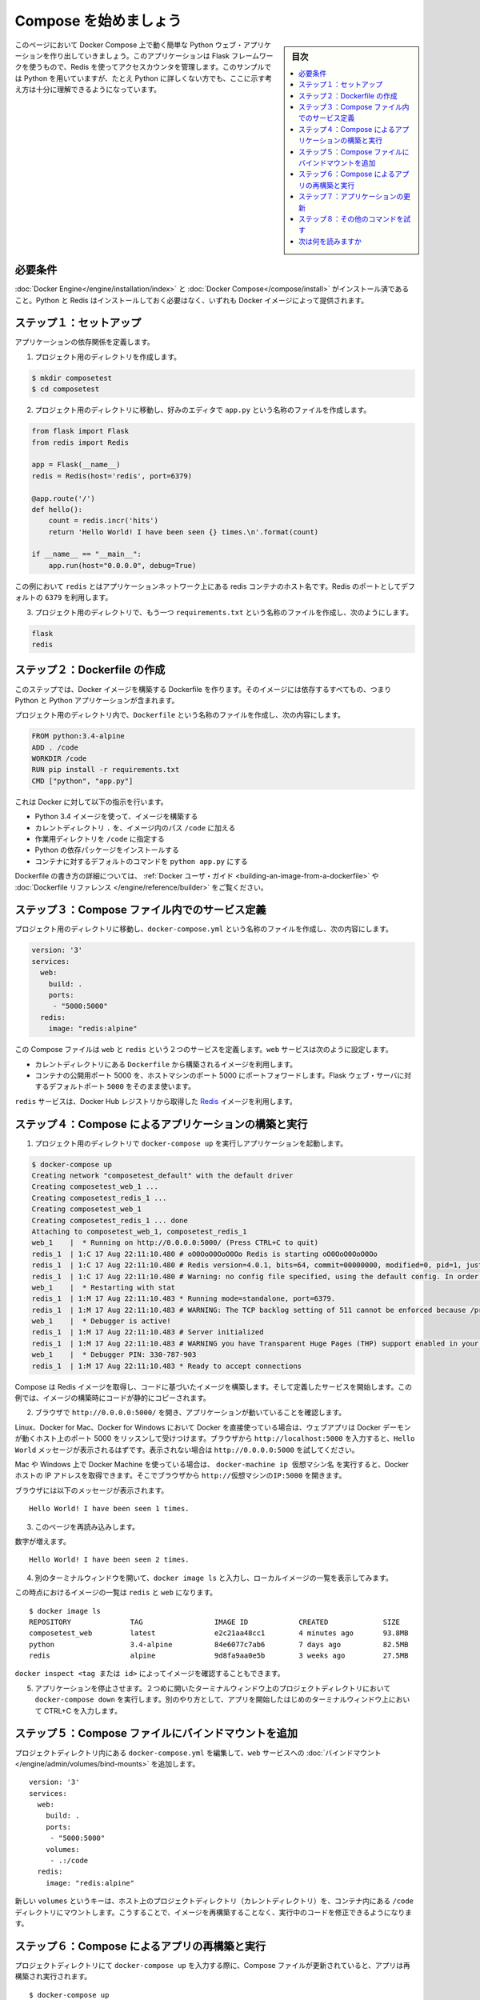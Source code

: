 .. -*- coding: utf-8 -*-
.. URL: https://docs.docker.com/compose/gettingstarted/
.. SOURCE: https://github.com/docker/compose/blob/master/docs/gettingstarted.md
   doc version: 1.11
      https://github.com/docker/compose/commits/master/docs/gettingstarted.md
.. check date: 2016/04/28
.. Commits on Feb 24, 2016 e6797e116648fb566305b39040d5fade83aacffc
.. -------------------------------------------------------------------

.. Getting Started

=======================================
Compose を始めましょう
=======================================

.. sidebar:: 目次

   .. contents:: 
       :depth: 3
       :local:

.. On this page you build a simple Python web application running on Compose. The application uses the Flask framework and increments a value in Redis. While the sample uses Python, the concepts demonstrated here should be understandable even if you’re not familiar with it.

このページにおいて Docker Compose 上で動く簡単な Python ウェブ・アプリケーションを作り出していきましょう。このアプリケーションは Flask フレームワークを使うもので、Redis を使ってアクセスカウンタを管理します。このサンプルでは Python を用いていますが、たとえ Python に詳しくない方でも、ここに示す考え方は十分に理解できるようになっています。

.. Prerequisites

必要条件
==========

.. Make sure you have already installed both Docker Engine and Docker Compose. You don’t need to install Python, it is provided by a Docker image.

:doc:`Docker Engine</engine/installation/index>` と :doc:`Docker Compose</compose/install>` がインストール済であること。Python と Redis はインストールしておく必要はなく、いずれも Docker イメージによって提供されます。

.. Step 1: Setup

ステップ１：セットアップ
==============================

..   Define the application dependencies.

アプリケーションの依存関係を定義します。

.. Create a directory for the project:

1. プロジェクト用のディレクトリを作成します。

.. code-block:: bash

   $ mkdir composetest
   $ cd composetest

.. With your favorite text editor create a file called app.py in your project directory.

2. プロジェクト用のディレクトリに移動し、好みのエディタで ``app.py`` という名称のファイルを作成します。

.. code-block:: python

   from flask import Flask
   from redis import Redis
   
   app = Flask(__name__)
   redis = Redis(host='redis', port=6379)
   
   @app.route('/')
   def hello():
       count = redis.incr('hits')
       return 'Hello World! I have been seen {} times.\n'.format(count)
   
   if __name__ == "__main__":
       app.run(host="0.0.0.0", debug=True)

..         In this example, `redis` is the hostname of the redis container on the application's network. We use the default port for Redis, `6379`.

この例において ``redis`` とはアプリケーションネットワーク上にある redis コンテナのホスト名です。Redis のポートとしてデフォルトの ``6379`` を利用します。

.. Create another file called requirements.txt in your project directory and add the following:

3. プロジェクト用のディレクトリで、もう一つ ``requirements.txt`` という名称のファイルを作成し、次のようにします。

.. code-block:: text

   flask
   redis

.. Step 2: Create a Dockerfile

ステップ２：Dockerfile の作成
=============================

..   In this step, you write a Dockerfile that builds a Docker image. The image
     contains all the dependencies the Python application requires, including Python

このステップでは、Docker イメージを構築する Dockerfile を作ります。そのイメージには依存するすべてもの、つまり Python と Python アプリケーションが含まれます。

..   In your project directory, create a file named `Dockerfile` and paste the
     following:

プロジェクト用のディレクトリ内で、``Dockerfile`` という名称のファイルを作成し、次の内容にします。

.. code-block:: dockerfile

   FROM python:3.4-alpine
   ADD . /code
   WORKDIR /code
   RUN pip install -r requirements.txt
   CMD ["python", "app.py"]

.. This tells Docker to:

これは Docker に対して以下の指示を行います。

..    Build an image starting with the Python 3.4 image.
    Add the current directory `.` into the path `/code` in the image.
    Set the working directory to `/code`.
    Install the Python dependencies.
    Set the default command for the container to `python app.py`.

* Python 3.4 イメージを使って、イメージを構築する
* カレントディレクトリ ``.`` を、イメージ内のパス ``/code`` に加える
* 作業用ディレクトリを ``/code`` に指定する
* Python の依存パッケージをインストールする
* コンテナに対するデフォルトのコマンドを ``python app.py`` にする

.. For more information on how to write Dockerfiles, see the [Docker user
   guide](/engine/tutorials/dockerimages.md#building-an-image-from-a-dockerfile)
   and the [Dockerfile reference](/engine/reference/builder.md).

Dockerfile の書き方の詳細については、 :ref:`Docker ユーザ・ガイド <building-an-image-from-a-dockerfile>` や :doc:`Dockerfile リファレンス </engine/reference/builder>` をご覧ください。

.. Step 3: Define services in a Compose file

ステップ３：Compose ファイル内でのサービス定義
==============================================

.. Create a file called `docker-compose.yml` in your project directory and paste
   the following:

プロジェクト用のディレクトリに移動し、``docker-compose.yml`` という名称のファイルを作成し、次の内容にします。

.. code-block:: yaml

   version: '3'
   services:
     web:
       build: .
       ports:
        - "5000:5000"
     redis:
       image: "redis:alpine"

.. This Compose file defines two services, `web` and `redis`. The web service:

この Compose ファイルは ``web`` と ``redis`` という２つのサービスを定義します。``web`` サービスは次のように設定します。

.. Uses an image that's built from the `Dockerfile` in the current directory.
   Forwards the exposed port 5000 on the container to port 5000 on the host
   machine. We use the default port for the Flask web server, `5000`.

* カレントディレクトリにある ``Dockerfile`` から構築されるイメージを利用します。
* コンテナの公開用ポート 5000 を、ホストマシンのポート 5000 にポートフォワードします。Flask ウェブ・サーバに対するデフォルトポート ``5000`` をそのまま使います。

.. The `redis` service uses a public
   [Redis](https://registry.hub.docker.com/_/redis/) image pulled from the Docker
   Hub registry.

``redis`` サービスは、Docker Hub レジストリから取得した `Redis <https://registry.hub.docker.com/_/redis/>`_ イメージを利用します。

.. Step 4: Build and run your app with Compose

ステップ４：Compose によるアプリケーションの構築と実行
======================================================

.. From your project directory, start up your application.

1. プロジェクト用のディレクトリで ``docker-compose up`` を実行しアプリケーションを起動します。

.. code-block:: bash

   $ docker-compose up
   Creating network "composetest_default" with the default driver
   Creating composetest_web_1 ...
   Creating composetest_redis_1 ...
   Creating composetest_web_1
   Creating composetest_redis_1 ... done
   Attaching to composetest_web_1, composetest_redis_1
   web_1    |  * Running on http://0.0.0.0:5000/ (Press CTRL+C to quit)
   redis_1  | 1:C 17 Aug 22:11:10.480 # oO0OoO0OoO0Oo Redis is starting oO0OoO0OoO0Oo
   redis_1  | 1:C 17 Aug 22:11:10.480 # Redis version=4.0.1, bits=64, commit=00000000, modified=0, pid=1, just started
   redis_1  | 1:C 17 Aug 22:11:10.480 # Warning: no config file specified, using the default config. In order to specify a config file use redis-server /path/to/redis.conf
   web_1    |  * Restarting with stat
   redis_1  | 1:M 17 Aug 22:11:10.483 * Running mode=standalone, port=6379.
   redis_1  | 1:M 17 Aug 22:11:10.483 # WARNING: The TCP backlog setting of 511 cannot be enforced because /proc/sys/net/core/somaxconn is set to the lower value of 128.
   web_1    |  * Debugger is active!
   redis_1  | 1:M 17 Aug 22:11:10.483 # Server initialized
   redis_1  | 1:M 17 Aug 22:11:10.483 # WARNING you have Transparent Huge Pages (THP) support enabled in your kernel. This will create latency and memory usage issues with Redis. To fix this issue run the command 'echo never > /sys/kernel/mm/transparent_hugepage/enabled' as root, and add it to your /etc/rc.local in order to retain the setting after a reboot. Redis must be restarted after THP is disabled.
   web_1    |  * Debugger PIN: 330-787-903
   redis_1  | 1:M 17 Aug 22:11:10.483 * Ready to accept connections

.. Compose pulls a Redis image, builds an image for your code, and start the
   services you defined. In this case, the code is statically copied into the image at build time.

Compose は Redis イメージを取得し、コードに基づいたイメージを構築します。そして定義したサービスを開始します。この例では、イメージの構築時にコードが静的にコピーされます。

..  Enter `http://0.0.0.0:5000/` in a browser to see the application running.

2. ブラウザで ``http://0.0.0.0:5000/`` を開き、アプリケーションが動いていることを確認します。

..    If you're using Docker natively on Linux, Docker for Mac, or Docker for
    Windows, then the web app should now be listening on port 5000 on your
    Docker daemon host. Point your web browser to `http://localhost:5000` to
    find the `Hello World` message. If this doesn't resolve, you can also try
    `http://0.0.0.0:5000`.

Linux、Docker for Mac、Docker for Windows において Docker を直接使っている場合は、ウェブアプリは Docker デーモンが動くホスト上のポート 5000 をリッスンして受けつけます。ブラウザから ``http://localhost:5000`` を入力すると、``Hello World`` メッセージが表示されるはずです。表示されない場合は ``http://0.0.0.0:5000`` を試してください。

..    If you're using Docker Machine on a Mac or Windows, use `docker-machine ip
    MACHINE_VM` to get the IP address of your Docker host. Then, open
    `http://MACHINE_VM_IP:5000` in a browser.

Mac や Windows 上で Docker Machine を使っている場合は、 ``docker-machine ip 仮想マシン名`` を実行すると、Docker ホストの IP アドレスを取得できます。そこでブラウザから ``http://仮想マシンのIP:5000`` を開きます。

.. You should see a message in your browser saying:

ブラウザには以下のメッセージが表示されます。

::

   Hello World! I have been seen 1 times.

.. Refresh this page.

.. Refresh the page.

3. このページを再読み込みします。

.. The number should increment.

数字が増えます。

::

   Hello World! I have been seen 2 times.

4. 別のターミナルウィンドウを開いて、``docker image ls`` と入力し、ローカルイメージの一覧を表示してみます。

.. Listing images at this point should return `redis` and `web`.

この時点におけるイメージの一覧は ``redis`` と ``web`` になります。

::

   $ docker image ls
   REPOSITORY              TAG                 IMAGE ID            CREATED             SIZE
   composetest_web         latest              e2c21aa48cc1        4 minutes ago       93.8MB
   python                  3.4-alpine          84e6077c7ab6        7 days ago          82.5MB
   redis                   alpine              9d8fa9aa0e5b        3 weeks ago         27.5MB

.. You can inspect images with `docker inspect <tag or id>`.

``docker inspect <tag または id>`` によってイメージを確認することもできます。

.. Stop the application, either by running `docker-compose down`
   from within your project directory in the second terminal, or by
   hitting CTRL+C in the original terminal where you started the app.

5. アプリケーションを停止させます。２つめに開いたターミナルウィンドウ上のプロジェクトディレクトリにおいて ``docker-compose down`` を実行します。別のやり方として、アプリを開始したはじめのターミナルウィンドウ上において CTRL+C を入力します。

.. Step 5: Edit the Compose file to add a bind mount

ステップ５：Compose ファイルにバインドマウントを追加
====================================================

.. Edit `docker-compose.yml` in your project directory to add a [bind mount](/engine/admin/volumes/bind-mounts.md) for the `web` service:

プロジェクトディレクトリ内にある ``docker-compose.yml`` を編集して、``web`` サービスへの :doc:`バインドマウント</engine/admin/volumes/bind-mounts>` を追加します。

::

   version: '3'
   services:
     web:
       build: .
       ports:
        - "5000:5000"
       volumes:
        - .:/code
     redis:
       image: "redis:alpine"

.. The new `volumes` key mounts the project directory (current directory) on the
   host to `/code` inside the container, allowing you to modify the code on the
   fly, without having to rebuild the image.

新しい ``volumes`` というキーは、ホスト上のプロジェクトディレクトリ（カレントディレクトリ）を、コンテナ内にある ``/code`` ディレクトリにマウントします。こうすることで、イメージを再構築することなく、実行中のコードを修正できるようになります。

.. ## Step 6: Re-build and run the app with Compose

ステップ６：Compose によるアプリの再構築と実行
==============================================

.. From your project directory, type `docker-compose up` to build the app with the updated Compose file, and run it.

プロジェクトディレクトリにて ``docker-compose up`` を入力する際に、Compose ファイルが更新されていると、アプリは再構築され実行されます。

::

   $ docker-compose up
   Creating network "composetest_default" with the default driver
   Creating composetest_web_1 ...
   Creating composetest_redis_1 ...
   Creating composetest_web_1
   Creating composetest_redis_1 ... done
   Attaching to composetest_web_1, composetest_redis_1
   web_1    |  * Running on http://0.0.0.0:5000/ (Press CTRL+C to quit)
   ...

.. Check the `Hello World` message in a web browser again, and refresh to see the
   count increment.

``Hello World`` メッセージをもう一度確認してみます。再読み込みをすると、さらにカウンタが増えているはずです。

.. > Shared folders, volumes, and bind mounts
   >
   > * If your project is outside of the `Users` directory (`cd ~`), then you
   need to share the drive or location of the Dockerfile and volume you are using.
   If you get runtime errors indicating an application file is not found, a volume
   mount is denied, or a service cannot start, try enabling file or drive sharing.
   Volume mounting requires shared drives for projects that live outside of
   `C:\Users` (Windows) or `/Users` (Mac), and is required for _any_ project on
   Docker for Windows that uses [Linux
   containers](/docker-for-windows/#switch-between-windows-and-linux-containers-beta-feature). For more information, see [Shared Drives](../docker-for-windows/#shared-drives)
   on Docker for Windows, [File sharing](../docker-for-mac/#file-sharing) on Docker
   for Mac, and the general examples on how to [Manage data in
   containers](../engine/tutorials/dockervolumes.md).
   >
   > * If you are using Oracle VirtualBox on an older Windows OS, you might encounter an issue with shared folders as described in this [VB trouble
   ticket](https://www.virtualbox.org/ticket/14920). Newer Windows systems meet the
   requirements for [Docker for Windows](/docker-for-windows/install.md) and do not
   need VirtualBox.
   {: .important}

.. important::

   共有フォルダ、ボリューム、バインドマウント
      * プロジェクトを `Users` ディレクトリ（``cd ~``）以外に置いている場合、利用している Dockerfile やボリュームのドライブやディレクトリは、共有できるようにしておく必要があります。実行時に、アプリケーションファイルが見つからない、ボリュームマウントが拒否される、サービスが起動できない、といったランタイムエラーが発生した場合は、ファイルやドライブを共有にすることを試してください。``C:\Users`` (Windows の場合) または ``/Users`` (Mac の場合) 以外のディレクトリにあるプロジェクトに対して、ボリュームマウントは共有するドライブにある必要があります。これはまた、:doc:`Linux コンテナ </docker-for-windows/#switch-between-windows-and-linux-containers-beta-feature>` を利用する Dock  for Windows におけるプロジェクトも同様のことが必要です。詳しくは Dock for Windows における :doc:`共有ドライブ<../docker-for-windows/#shared-drives>` や Docker for Mac における :doc:`ファイル共有 <../docker-for-mac/#file-sharing>` を参照してください。また一般的な利用例に関しては :doc:`コンテナでデータ管理<../engine/tutorials/dockervolumes>` を参照してください。
      * 比較的古い Windows OS 上において Oracle VirtualBox を利用している場合は、`VB trouble ticket <https://www.virtualbox.org/ticket/14920>`_ に示されている共有フォルダに関する問題が起こるかもしれません。より新しい Windows システムであれば、:doc:`Docker for Windows</docker-for-windows/install>` の要件を満たすため、VirtualBox は必要としません。

.. ## Step 7: Update the application

ステップ７：アプリケーションの更新
==================================

.. Because the application code is now mounted into the container using a volume,
   you can make changes to its code and see the changes instantly, without having
   to rebuild the image.

アプリケーションのコードは、ボリュームを利用してコンテナ内にマウントされましたから、コードへ変更を行うこと、それを確認することはすぐにできるようになりました。イメージを再構築することは必要ありません。

.. 1.  Change the greeting in `app.py` and save it. For example, change the `Hello World!` message to `Hello from Docker!`:

1. ``app.py`` 内のメッセージを変更して保存します。例えば ``Hello World!`` メッセージを ``Hello from Docker!`` に変更することにします。

::

    return 'Hello from Docker! I have been seen {} times.\n'.format(count)

.. 2.  Refresh the app in your browser. The greeting should be updated, and the
       counter should still be incrementing.

2. ブラウザにてアプリを再読み込みします。メッセージは更新され、カウンタも増加しているはずです。

.. ## Step 8: Experiment with some other commands

ステップ８：その他のコマンドを試す
==================================

.. If you want to run your services in the background, you can pass the `-d` flag
   (for "detached" mode) to `docker-compose up` and use `docker-compose ps` to
   see what is currently running:

サービスをバックグラウンドで実行したい場合は、``docker-compose up`` に ``-d`` フラグ（"デタッチ"モード用のフラグ）を付けます。``docker-compose ps`` を実行して、現在動いているものを確認します。

.. code-block:: bash

   $ docker-compose up -d
   Starting composetest_redis_1...
   Starting composetest_web_1...

   $ docker-compose ps
   Name                 Command            State       Ports
   -------------------------------------------------------------------
   composetest_redis_1   /usr/local/bin/run         Up
   composetest_web_1     /bin/sh -c python app.py   Up      5000->5000/tcp

.. The docker-compose run command allows you to run one-off commands for your services. For example, to see what environment variables are available to the web service:

``docker-compose run`` コマンドを使えば、サービスに対してのコマンド実行を行うことができます。たとえば、``web`` サービス上でどのような環境変数が利用可能であるかは、以下のコマンドを実行します。

.. code-block:: bash

   $ docker-compose run web env

.. See `docker-compose --help` to see other available commands. You can also install [command completion](completion.md) for the bash and zsh shell, which will also show you available commands.

``docker-compose --help`` を実行すれば、その他のコマンドを確認できます。bash や zsh シェルにおいて :doc:`コマンド補完<completion>` をインストールしている場合は、利用可能なコマンドを確認することもできます。

.. If you started Compose with `docker-compose up -d`, you'll probably want to stop
your services once you've finished with them:

``docker-compose up -d`` により Compose を起動し、サービスを停止させたい場合には、以下のコマンドを実行します。

.. code-block:: bash

   $ docker-compose stop

.. You can bring everything down, removing the containers entirely, with the `down`
   command. Pass `--volumes` to also remove the data volume used by the Redis
   container:

コンテナも完全に削除し、すべてを終わらせる場合には ``down`` コマンドを使います。``--volumes`` を指定すれば、Redis コンテナにおいて利用されているデータボリュームも削除することができます。

.. At this point, you have seen the basics of how Compose works.

ここまで Compose の基本動作について見てきました。

.. ## Where to go next

次は何を読みますか
==================

.. 
    Next, try the quick start guide for Django, Rails, or WordPress.
    Explore the full list of Compose commands
    Compose configuration file reference

* 次は、:doc:`Django </compose/django>` 、 :doc:`Rails </compose/rails>`  、 :doc:`WordPress </compose/wordpress>`  向けのクイックスタートガイドを試しましょう。
* :doc:`/compose/reference/index`
* :doc:`/compose/compose-file`
* ボリュームやバインドマウントについての詳細は :doc:Manage data in Docker</engine/admin/volumes/index>` を参照してください。

.. seealso:: 

   Getting Started
      https://docs.docker.com/compose/gettingstarted/
